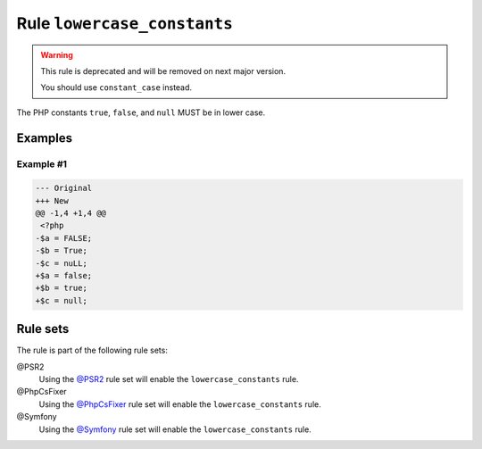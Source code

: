 ============================
Rule ``lowercase_constants``
============================

.. warning:: This rule is deprecated and will be removed on next major version.

   You should use ``constant_case`` instead.

The PHP constants ``true``, ``false``, and ``null`` MUST be in lower case.

Examples
--------

Example #1
~~~~~~~~~~

.. code-block:: diff

   --- Original
   +++ New
   @@ -1,4 +1,4 @@
    <?php
   -$a = FALSE;
   -$b = True;
   -$c = nuLL;
   +$a = false;
   +$b = true;
   +$c = null;

Rule sets
---------

The rule is part of the following rule sets:

@PSR2
  Using the `@PSR2 <./../../ruleSets/PSR2.rst>`_ rule set will enable the ``lowercase_constants`` rule.

@PhpCsFixer
  Using the `@PhpCsFixer <./../../ruleSets/PhpCsFixer.rst>`_ rule set will enable the ``lowercase_constants`` rule.

@Symfony
  Using the `@Symfony <./../../ruleSets/Symfony.rst>`_ rule set will enable the ``lowercase_constants`` rule.
